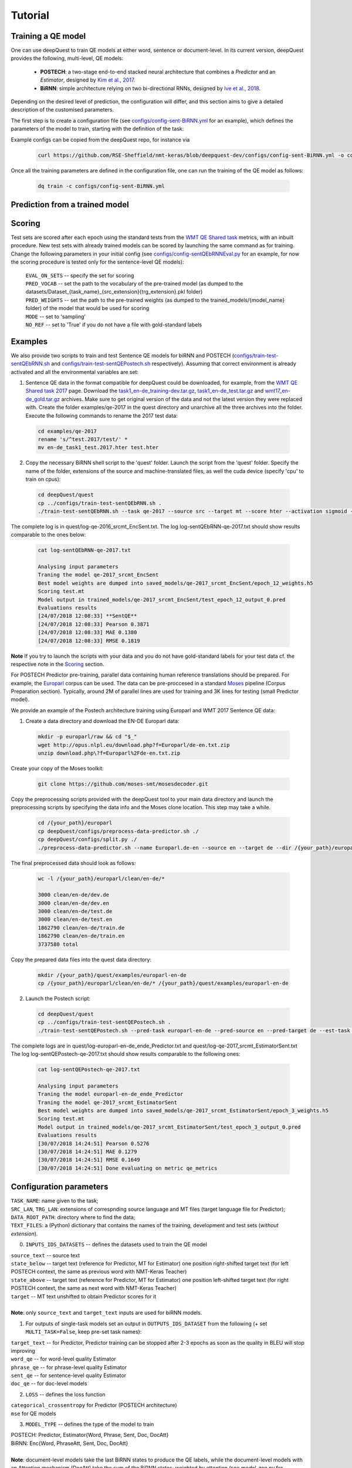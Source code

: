 ========
Tutorial
========

Training a QE model
*******************

One can use deepQuest to train QE models at either word, sentence or document-level.
In its current version, deepQuest provides the following, multi-level, QE models:

  - **POSTECH**: a two-stage end-to-end stacked neural architecture that combines a *Predictor* and an *Estimator*, designed by `Kim et al., 2017`_.
  - **BiRNN**: simple architecture relying on two bi-directional RNNs, designed by `Ive et al., 2018`_.

.. _Kim et al., 2017: https://dl.acm.org/citation.cfm?id=3109480
.. _Ive et al., 2018: http://aclweb.org/anthology/C18-1266

Depending on the desired level of prediction, the configuration will differ, and this section aims to give a detailed description of the customised parameters.

The first step is to create a configuration file (see `configs/config-sent-BiRNN.yml`_ for an example), which defines the parameters of the model to train, starting with the definition of the task:

.. _configs/config-sent-BiRNN.yml: https://github.com/RSE-Sheffield/nmt-keras/blob/deepquest-dev/configs/config-sent-BiRNN.yml

Example configs can be copied from the deepQuest repo, for instance via

  .. code:: bash

    curl https://github.com/RSE-Sheffield/nmt-keras/blob/deepquest-dev/configs/config-sent-BiRNN.yml -o configs/config-sent-BiRNN.yml -s

Once all the training parameters are defined in the configuration file, one can run the training of the QE model as follows:

  .. code:: bash

    dq train -c configs/config-sent-BiRNN.yml


Prediction from a trained model
*******************************


Scoring
*******

Test sets are scored after each epoch using the standard tests from the `WMT QE Shared task`_ metrics, with an inbuilt procedure.
New test sets with already trained models can be scored by launching the same command as for training. Change the following parameters in your initial config (see `configs/config-sentQEbRNNEval.py`_ for an example, for now the scoring procedure is tested only for the sentence-level QE models):

  | ``EVAL_ON_SETS`` -- specify the set for scoring
  | ``PRED_VOCAB`` -- set the path to the vocabulary of the pre-trained model (as dumped to the datasets/Dataset_{task_name}_{src_extension}{trg_extension}.pkl folder)
  | ``PRED_WEIGHTS`` -- set the path to the pre-trained weights (as dumped to the trained_models/{model_name} folder) of the model that would be used for scoring
  | ``MODE`` -- set to 'sampling'
  | ``NO_REF`` -- set to 'True' if you do not have a file with gold-standard labels

.. _`WMT QE Shared task`: http://www.statmt.org/wmt18/quality-estimation-task.html
.. _configs/config-sentQEbRNNEval.py: https://github.com/sheffieldnlp/deepQuest/blob/master/configs/config-sentQEbRNNEval.py

Examples
********

.. todo:: Update examples for deepQuest 2.0

We also provide two scripts to train and test Sentence QE models for biRNN and POSTECH (`configs/train-test-sentQEbRNN.sh`_ and `configs/train-test-sentQEPostech.sh`_ respectively). Assuming that correct environment is already activated and all the environmental variables are set:

1. Sentence QE data in the format compatible for deepQuest could be downloaded, for example, from the `WMT QE Shared task 2017`_ page. Download the `task1_en-de_training-dev.tar.gz`_, `task1_en-de_test.tar.gz`_ and `wmt17_en-de_gold.tar.gz`_ archives. Make sure to get original version of the data and not the latest version they were replaced with. Create the folder examples/qe-2017 in the quest directory and unarchive all the three archives into the folder. Execute the following commands to rename the 2017 test data:

 .. code:: bash

   cd examples/qe-2017
   rename 's/^test.2017/test/' *
   mv en-de_task1_test.2017.hter test.hter

2. Copy the necessary BiRNN shell script to the 'quest' folder. Launch the script from the 'quest' folder. Specify the name of the folder, extensions of the source and machine-translated files, as well the cuda device (specify 'cpu' to train on cpus):

 .. code:: bash

   cd deepQuest/quest
   cp ../configs/train-test-sentQEbRNN.sh .
   ./train-test-sentQEbRNN.sh --task qe-2017 --source src --target mt --score hter --activation sigmoid --device cuda0 > log-sentQEbRNN-qe-2017.txt 2>&1 &

The complete log is in quest/log-qe-2016_srcmt_EncSent.txt.
The log log-sentQEbRNN-qe-2017.txt should show results comparable to the ones below:


 .. code:: bash

   cat log-sentQEbRNN-qe-2017.txt

   Analysing input parameters
   Traning the model qe-2017_srcmt_EncSent
   Best model weights are dumped into saved_models/qe-2017_srcmt_EncSent/epoch_12_weights.h5
   Scoring test.mt
   Model output in trained_models/qe-2017_srcmt_EncSent/test_epoch_12_output_0.pred
   Evaluations results
   [24/07/2018 12:08:33] **SentQE**
   [24/07/2018 12:08:33] Pearson 0.3871
   [24/07/2018 12:08:33] MAE 0.1380
   [24/07/2018 12:08:33] RMSE 0.1819

**Note** If you try to launch the scripts with your data and you do not have gold-standard labels for your test data cf. the respective note in the `Scoring`_ section.

For POSTECH Predictor pre-training, parallel data containing human reference translations should be prepared. For example, the `Europarl`_ corpus can be used. The data can be pre-proccesed in a standard `Moses`_ pipeline (Corpus Preparation section). Typically, around 2M of parallel lines are used for training and 3K lines for testing (small Predictor model).

We provide an example of the Postech architecture training using Europarl and WMT 2017 Sentence QE data:

1. Create a data directory and download the EN-DE Europarl data:

 .. code:: bash

   mkdir -p europarl/raw && cd "$_"
   wget http://opus.nlpl.eu/download.php?f=Europarl/de-en.txt.zip
   unzip download.php\?f=Europarl%2Fde-en.txt.zip

Create your copy of the Moses toolkit:

 .. code:: bash

   git clone https://github.com/moses-smt/mosesdecoder.git

Copy the preprocessing scripts provided with the deepQuest tool to your main data directory and launch the preprocessing scripts by specifying the data info and the Moses clone location. This step may take a while.

 .. code:: bash

   cd /{your_path}/europarl
   cp deepQuest/configs/preprocess-data-predictor.sh ./
   cp deepQuest/configs/split.py ./
   ./preprocess-data-predictor.sh --name Europarl.de-en --source en --target de --dir /{your_path}/europarl --mosesdir /{your_path}/mosesdecoder

The final preprocessed data should look as follows:

 .. code:: bash

   wc -l /{your_path}/europarl/clean/en-de/*

   3000 clean/en-de/dev.de
   3000 clean/en-de/dev.en
   3000 clean/en-de/test.de
   3000 clean/en-de/test.en
   1862790 clean/en-de/train.de
   1862790 clean/en-de/train.en
   3737580 total


Copy the prepared data files into the quest data directory:

 .. code:: bash

   mkdir /{your_path}/quest/examples/europarl-en-de
   cp /{your_path}/europarl/clean/en-de/* /{your_path}/quest/examples/europarl-en-de

2. Launch the Postech script:

 .. code:: bash

   cd deepQuest/quest
   cp ../configs/train-test-sentQEPostech.sh .
   ./train-test-sentQEPostech.sh --pred-task europarl-en-de --pred-source en --pred-target de --est-task qe-2017 --est-source src --est-target mt --score hter --activation sigmoid --device cuda0 > log-sentQEPostech-qe-2017.txt 2>&1 &

The complete logs are in quest/log-europarl-en-de_ende_Predictor.txt and quest/log-qe-2017_srcmt_EstimatorSent.txt
The log log-sentQEPostech-qe-2017.txt should show results comparable to the following ones:

 .. code:: bash

   cat log-sentQEPostech-qe-2017.txt

   Analysing input parameters
   Traning the model europarl-en-de_ende_Predictor
   Traning the model qe-2017_srcmt_EstimatorSent
   Best model weights are dumped into saved_models/qe-2017_srcmt_EstimatorSent/epoch_3_weights.h5
   Scoring test.mt
   Model output in trained_models/qe-2017_srcmt_EstimatorSent/test_epoch_3_output_0.pred
   Evaluations results
   [30/07/2018 14:24:51] Pearson 0.5276
   [30/07/2018 14:24:51] MAE 0.1279
   [30/07/2018 14:24:51] RMSE 0.1649
   [30/07/2018 14:24:51] Done evaluating on metric qe_metrics


Configuration parameters
************************
| ``TASK_NAME``: name given to the task;
| ``SRC_LAN``, ``TRG_LAN``: extensions of correspnding source language and MT files (target language file for Predictor);
| ``DATA_ROOT_PATH``: directory where to find the data;
| ``TEXT_FILES``: a (Python) dictionary that contains the names of the training, development and test sets (*without extension*).

0. ``INPUTS_IDS_DATASETS`` -- defines the datasets used to train the QE model

| ``source_text`` -- source text
| ``state_below`` -- target text (reference for Predictor, MT for Estimator) one position right-shifted target text (for left POSTECH context, the same as previous word with NMT-Keras Teacher)
| ``state_above`` -- target text (reference for Predictor, MT for Estimator) one position left-shifted target text (for right POSTECH context, the same as next word with NMT-Keras Teacher)
| ``target`` -- MT text unshifted to obtain Predictor scores for it
|
| **Note**: only ``source_text`` and ``target_text`` inputs are used for biRNN models.


1. For outputs of single-task models set an output in ``OUTPUTS_IDS_DATASET`` from the following (+ set ``MULTI_TASK=False``, keep pre-set task names):

| ``target_text`` -- for Predictor, Predictor training can be stopped after 2-3 epochs as soon as the quality in BLEU will stop improving
| ``word_qe`` -- for word-level quality Estimator
| ``phrase_qe`` -- for phrase-level quality Estimator
| ``sent_qe`` -- for sentence-level quality Estimator
| ``doc_qe`` -- for doc-level models


2. ``LOSS`` -- defines the loss function

| ``categorical_crossentropy`` for Predictor (POSTECH architecture)
| ``mse`` for QE models


3. ``MODEL_TYPE`` -- defines the type of the model to train

| POSTECH: Predictor, Estimator{Word, Phrase, Sent, Doc, DocAtt}
| BiRNN: Enc{Word, PhraseAtt, Sent, Doc, DocAtt}
|
| **Note**: document-level models take the last BiRNN states to produce the QE labels, while the document-level models with an Attention mechanism (DocAtt) take the sum of the BiRNN states, weighted by attention (see *model_zoo.py* for implementation details). EncPhraseAtt takes into account attended parts of source while estimating MT phrase quality (useful in the absence of phrase alignments).

4. Parameters per model type:

| ``WORD_QE_CLASSES``, ``PHRASE_QE_CLASSES`` -- constantly set to 5, except for OK and BAD labels , since we have a set of standard labels related to padding and other pre-processing
| ``SAMPLE_WEIGHTS`` -- to specify a dictionary using task names above, labels and their weights (for non-regression tasks, like word-level QE)
| ``PRED_SCORE`` -- set as the extension of the tag file, (*e.g. ``PRED_SCORE`` = 'bleu'*), for both sentence and document-level QE, while for word-level QE, sets as 'tags' extension
| ``SECOND_DIM_SIZE`` -- *(for phrase- and document-level QE only)* to fix the size of a document (*e.g.* to the maximum length of the most frequent quartile)
| ``OUT_ACTIVATION`` -- set as 'relu' function if predicted scores are in (0, +infinity), as a 'sigmoid' function for scores in (0,1) (for example, BLEU or HTER), or as a linear' function for scores in (-infinity, +infinity).


5. ``MULTI_TASK`` -- Multi-Tasks Learning (MTL) (POSTECH model only)

| ``MULTI_TASK`` = True / False, to activate / deactivate MTL

| ``OUTPUTS_IDS_DATASET_FULL`` -- defines order for multiple outputs for Multi-Tasks Learning (MTL)
| Standard order of tasks: ``target_text``, ``word_qe``, ``sent_qe`` (``LOSS`` and ``MODEL_TYPE`` will be ignored).
| The MTL will first pre-train the word-level weigths (keeping Predictor weights unchanged), and the *Estimator* (sentence-level).

| ``EPOCH_PER_UPDATE`` = 1 -- times every task is consequently repeated (each of N epochs as specified by the parameters below)
| ``EPOCH_PER_PRED`` = 5 -- Predictor epochs
| ``EPOCH_PER_EST_SENT`` = 5 -- EstimatorSent epochs
| ``EPOCH_PER_EST_WORD`` = 5 -- EstimatorWord epochs


6. Neural network parameters (should be kept the same for the large Predictor training and then MTL learning).

| For a small **POSTECH-inspired** model the following parameters should be used:

| ``IN{OUT}PUT_VOCABULARY_SIZE`` = 30000
| ``SOURCE{TARGET}_TEXT_EMBEDDING_SIZE`` = 300
| ``EN{DE}CODER_HIDDEN_SIZE`` = 500
| ``QE_VECTOR_SIZE`` = 75

| For a large **POSTECH-inspired** model:

| ``IN{OUT}PUT_VOCABULARY_SIZE`` = 70000
| ``SOURCE{TARGET}_TEXT_EMBEDDING_SIZE`` = 500
| ``EN{DE}CODER_HIDDEN_SIZE`` = 700
| ``QE_VECTOR_SIZE`` = 100

| For document-level QE : ``DOC_DECODER_HIDDEN_SIZE`` = 50

| For BiRNN models: ``ENCODER_HIDDEN_SIZE`` = 50

7. Other training-related parameters:

| ``PRED_VOCAB`` -- set the dictionary pickle dumped by the pre-trained model (dumped to the datasets folder)
| ``PRED_WEIGHTS`` -- set the pre-trained weights (as dumped to the trained_models/{model_name} folder)
| ``BATCH_SIZE`` -- typically 50 or 70 for smaller models; set to 5 for doc QE
| ``MAX_EPOCH`` -- max epochs the code will run (for MTL max quantity of iterations over all the three tasks)
| ``MAX_IN(OUT)PUT_TEXT_LEN`` -- longer sequences are cut to the specified length
| ``MAX_SRC(TRG)_INPUT_TEXT_LEN`` -- longer sequences are cut to the specified length; set this length separately if different for source and MT inputs (for example, for phrase-level QE, when source sentences and MT phrases are given as inputs)
| ``RELOAD`` = {epoch_number}, combined with ``RELOAD_EPOCH`` = True -- helpful when you want to continue training from a certain epoch, also a good idea to specify the vocabulary as previously pickeled (``PRED_VOCAB``)
| ``OPTIMIZER`` = {optimizer}, also adjust the learning rate accordingly ``LR``
| ``EARLY_STOP`` = True  -- activate early stopping with required ``PATIENCE`` = e.g. 5; set the right stop metric e.g. ``STOP_METRIC`` = e.g. 'pearson' (for regression QE tasks: alo 'mae', 'rmse'; for classification tasks: 'precision', 'recall', 'f1')



.. _`Europarl`: http://opus.nlpl.eu/Europarl.php
.. _`WMT QE Shared task 2017`: http://www.statmt.org/wmt17/quality-estimation-task.html
.. _`configs/train-test-sentQEbRNN.sh`: https://github.com/sheffieldnlp/deepQuest/blob/master/configs/train-test-sentQEbRNN.sh
.. _`configs/train-test-sentQEPostech.sh`: https://github.com/sheffieldnlp/deepQuest/blob/master/configs/train-test-sentQEPostech.sh
.. _`Moses`: http://www.statmt.org/moses/?n=Moses.Baseline
.. _`task1_en-de_training-dev.tar.gz`: https://lindat.mff.cuni.cz/repository/xmlui/handle/11372/LRT-1974
.. _`task1_en-de_test.tar.gz`: https://lindat.mff.cuni.cz/repository/xmlui/handle/11372/LRT-2135
.. _`wmt17_en-de_gold.tar.gz`: http://www.quest.dcs.shef.ac.uk/wmt17_files_qe/wmt17_en-de_gold.tar.gz
